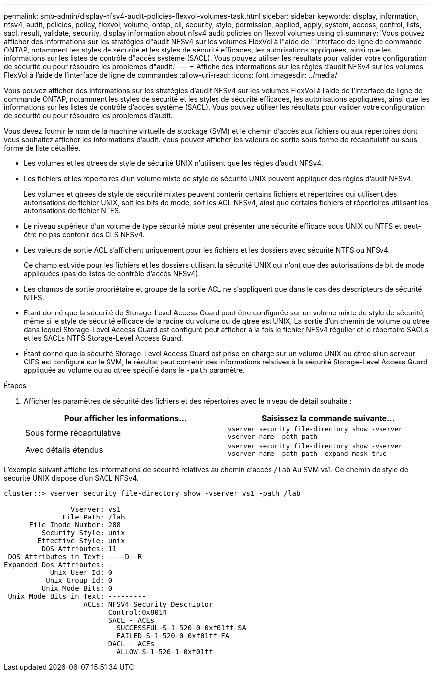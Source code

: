 ---
permalink: smb-admin/display-nfsv4-audit-policies-flexvol-volumes-task.html 
sidebar: sidebar 
keywords: display, information, nfsv4, audit, policies, policy, flexvol, volume, ontap, cli, security, style, permission, applied, apply, system, access, control, lists, sacl, result, validate, security, display information about nfsv4 audit policies on flexvol volumes using cli 
summary: 'Vous pouvez afficher des informations sur les stratégies d"audit NFSv4 sur les volumes FlexVol à l"aide de l"interface de ligne de commande ONTAP, notamment les styles de sécurité et les styles de sécurité efficaces, les autorisations appliquées, ainsi que les informations sur les listes de contrôle d"accès système (SACL). Vous pouvez utiliser les résultats pour valider votre configuration de sécurité ou pour résoudre les problèmes d"audit.' 
---
= Affiche des informations sur les règles d'audit NFSv4 sur les volumes FlexVol à l'aide de l'interface de ligne de commandes
:allow-uri-read: 
:icons: font
:imagesdir: ../media/


[role="lead"]
Vous pouvez afficher des informations sur les stratégies d'audit NFSv4 sur les volumes FlexVol à l'aide de l'interface de ligne de commande ONTAP, notamment les styles de sécurité et les styles de sécurité efficaces, les autorisations appliquées, ainsi que les informations sur les listes de contrôle d'accès système (SACL). Vous pouvez utiliser les résultats pour valider votre configuration de sécurité ou pour résoudre les problèmes d'audit.

Vous devez fournir le nom de la machine virtuelle de stockage (SVM) et le chemin d'accès aux fichiers ou aux répertoires dont vous souhaitez afficher les informations d'audit. Vous pouvez afficher les valeurs de sortie sous forme de récapitulatif ou sous forme de liste détaillée.

* Les volumes et les qtrees de style de sécurité UNIX n'utilisent que les règles d'audit NFSv4.
* Les fichiers et les répertoires d'un volume mixte de style de sécurité UNIX peuvent appliquer des règles d'audit NFSv4.
+
Les volumes et qtrees de style de sécurité mixtes peuvent contenir certains fichiers et répertoires qui utilisent des autorisations de fichier UNIX, soit les bits de mode, soit les ACL NFSv4, ainsi que certains fichiers et répertoires utilisant les autorisations de fichier NTFS.

* Le niveau supérieur d'un volume de type sécurité mixte peut présenter une sécurité efficace sous UNIX ou NTFS et peut-être ne pas contenir des CLS NFSv4.
* Les valeurs de sortie ACL s'affichent uniquement pour les fichiers et les dossiers avec sécurité NTFS ou NFSv4.
+
Ce champ est vide pour les fichiers et les dossiers utilisant la sécurité UNIX qui n'ont que des autorisations de bit de mode appliquées (pas de listes de contrôle d'accès NFSv4).

* Les champs de sortie propriétaire et groupe de la sortie ACL ne s'appliquent que dans le cas des descripteurs de sécurité NTFS.
* Étant donné que la sécurité de Storage-Level Access Guard peut être configurée sur un volume mixte de style de sécurité, même si le style de sécurité efficace de la racine du volume ou de qtree est UNIX, La sortie d'un chemin de volume ou qtree dans lequel Storage-Level Access Guard est configuré peut afficher à la fois le fichier NFSv4 régulier et le répertoire SACLs et les SACLs NTFS Storage-Level Access Guard.
* Étant donné que la sécurité Storage-Level Access Guard est prise en charge sur un volume UNIX ou qtree si un serveur CIFS est configuré sur le SVM, le résultat peut contenir des informations relatives à la sécurité Storage-Level Access Guard appliquée au volume ou au qtree spécifié dans le `-path` paramètre.


.Étapes
. Afficher les paramètres de sécurité des fichiers et des répertoires avec le niveau de détail souhaité :
+
|===
| Pour afficher les informations... | Saisissez la commande suivante... 


 a| 
Sous forme récapitulative
 a| 
`vserver security file-directory show -vserver vserver_name -path path`



 a| 
Avec détails étendus
 a| 
`vserver security file-directory show -vserver vserver_name -path path -expand-mask true`

|===


L'exemple suivant affiche les informations de sécurité relatives au chemin d'accès `/lab` Au SVM vs1. Ce chemin de style de sécurité UNIX dispose d'un SACL NFSv4.

[listing]
----
cluster::> vserver security file-directory show -vserver vs1 -path /lab

                Vserver: vs1
              File Path: /lab
      File Inode Number: 288
         Security Style: unix
        Effective Style: unix
         DOS Attributes: 11
 DOS Attributes in Text: ----D--R
Expanded Dos Attributes: -
           Unix User Id: 0
          Unix Group Id: 0
         Unix Mode Bits: 0
 Unix Mode Bits in Text: ---------
                   ACLs: NFSV4 Security Descriptor
                         Control:0x8014
                         SACL - ACEs
                           SUCCESSFUL-S-1-520-0-0xf01ff-SA
                           FAILED-S-1-520-0-0xf01ff-FA
                         DACL - ACEs
                           ALLOW-S-1-520-1-0xf01ff
----